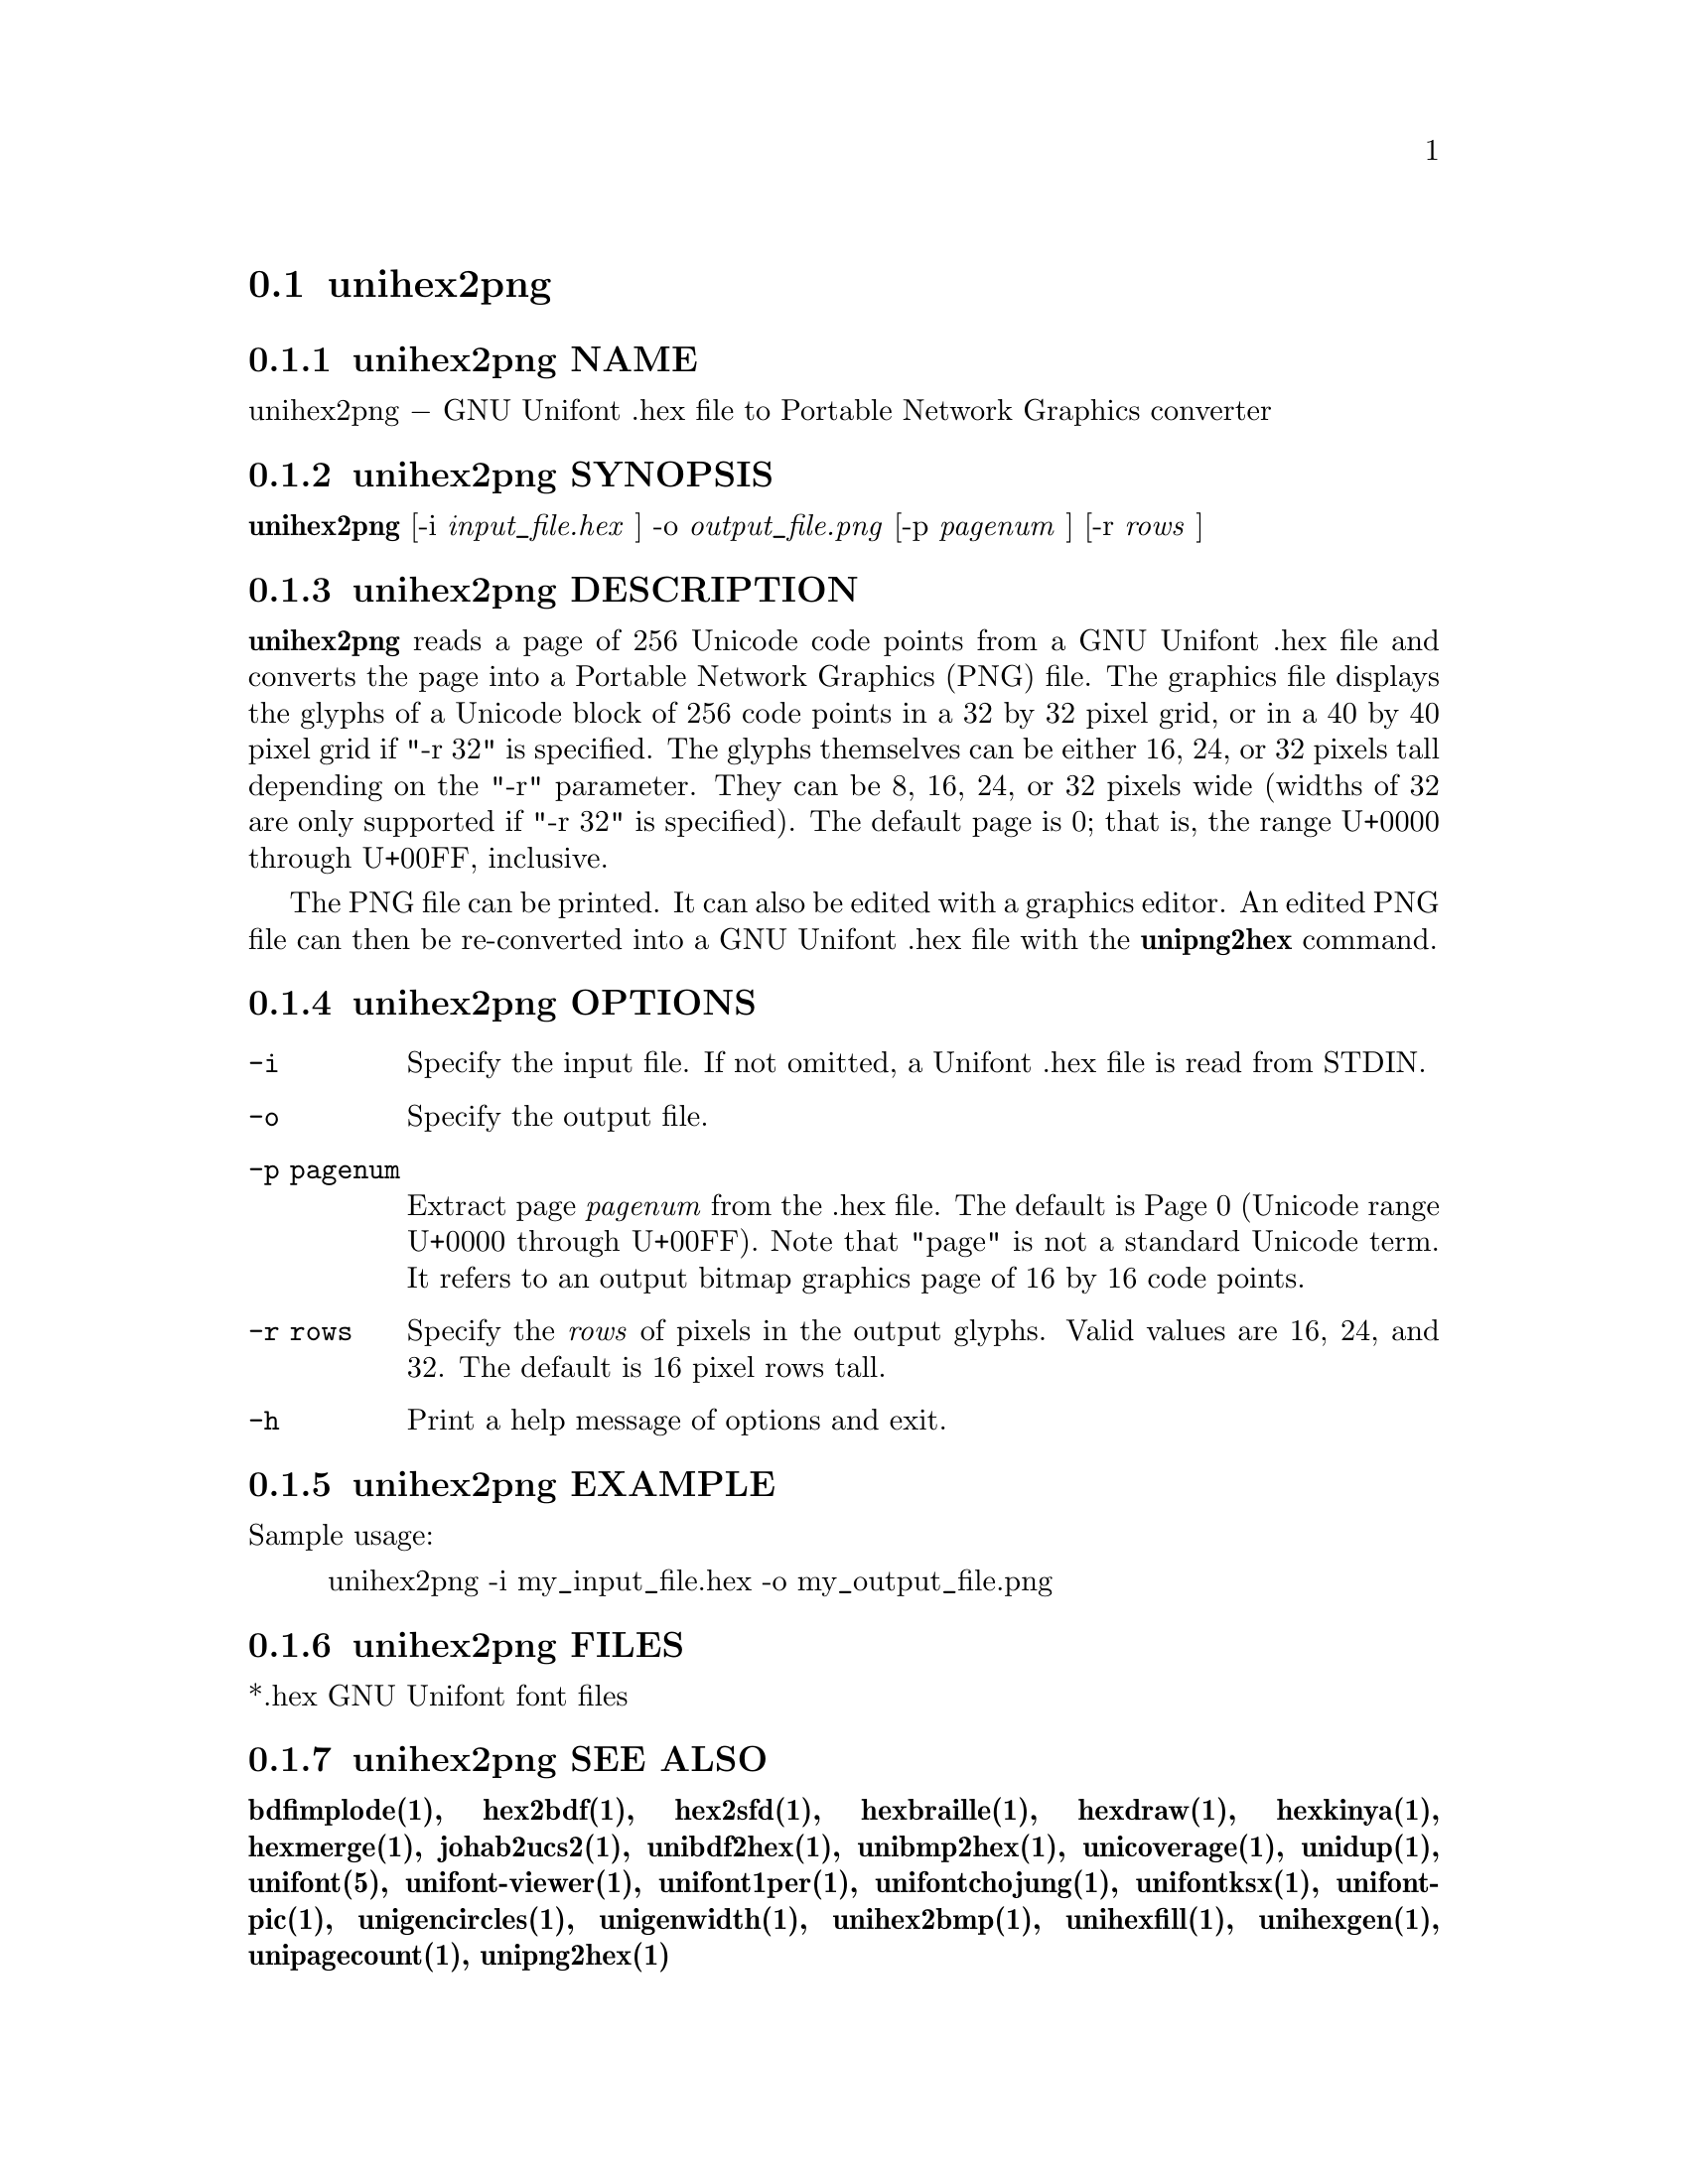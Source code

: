 @comment TROFF INPUT: .TH UNIHEX2PNG 1 "2013 Nov 09"

@node unihex2png
@section unihex2png
@c DEBUG: print_menu("@section")

@menu
* unihex2png NAME::
* unihex2png SYNOPSIS::
* unihex2png DESCRIPTION::
* unihex2png OPTIONS::
* unihex2png EXAMPLE::
* unihex2png FILES::
* unihex2png SEE ALSO::
* unihex2png AUTHOR::
* unihex2png LICENSE::
* unihex2png BUGS::

@end menu


@comment TROFF INPUT: .SH NAME

@node unihex2png NAME
@subsection unihex2png NAME
@c DEBUG: print_menu("unihex2png NAME")

unihex2png @minus{} GNU Unifont .hex file to Portable Network Graphics converter
@comment TROFF INPUT: .SH SYNOPSIS

@node unihex2png SYNOPSIS
@subsection unihex2png SYNOPSIS
@c DEBUG: print_menu("unihex2png SYNOPSIS")

@comment TROFF INPUT: .br
@comment .br
@comment TROFF INPUT: .B unihex2png
@b{unihex2png}
[-i
@comment TROFF INPUT: .I input_file.hex
@i{input@t{_}file.hex}
]
-o
@comment TROFF INPUT: .I output_file.png
@i{output@t{_}file.png}
[-p
@comment TROFF INPUT: .I pagenum
@i{pagenum}
] [-r
@comment TROFF INPUT: .I rows
@i{rows}
]
@comment TROFF INPUT: .SH DESCRIPTION

@node unihex2png DESCRIPTION
@subsection unihex2png DESCRIPTION
@c DEBUG: print_menu("unihex2png DESCRIPTION")

@comment TROFF INPUT: .B unihex2png
@b{unihex2png}
reads a page of 256 Unicode code points from a GNU Unifont .hex file
and converts the page into a Portable Network Graphics (PNG) file.
The graphics file displays the glyphs
of a Unicode block of 256 code points in a 32 by 32 pixel grid,
or in a 40 by 40 pixel grid if "-r 32" is specified.
The glyphs themselves can be either 16, 24, or 32 pixels tall depending on
the "-r" parameter.  They can be 8, 16, 24, or 32 pixels wide (widths of 32
are only supported if "-r 32" is specified).
The default page is 0; that is, the range U+0000 through U+00FF, inclusive.
@comment TROFF INPUT: .PP

The PNG file can be printed.  It can also be edited with a graphics editor.
An edited PNG file can then be re-converted into a GNU Unifont .hex file
with the
@comment TROFF INPUT: .B unipng2hex
@b{unipng2hex}
command.
@comment TROFF INPUT: .SH OPTIONS

@node unihex2png OPTIONS
@subsection unihex2png OPTIONS
@c DEBUG: print_menu("unihex2png OPTIONS")

@comment TROFF INPUT: .TP 12

@c ---------------------------------------------------------------------
@table @code
@item -i
Specify the input file.  If not omitted, a Unifont .hex file
is read from STDIN.
@comment TROFF INPUT: .TP

@item -o
Specify the output file.
@comment TROFF INPUT: .TP

@item -p pagenum
Extract page
@comment TROFF INPUT: .I pagenum
@i{pagenum}
from the .hex file.  The default is Page 0 (Unicode range
U+0000 through U+00FF).  Note that "page" is not a standard
Unicode term.  It refers to an output bitmap graphics page of
16 by 16 code points.
@comment TROFF INPUT: .TP

@item -r rows
Specify the
@comment TROFF INPUT: .I rows
@i{rows}
of pixels in the output glyphs.  Valid values are 16, 24, and 32.
The default is 16 pixel rows tall.
@comment TROFF INPUT: .TP

@item -h
Print a help message of options and exit.
@comment TROFF INPUT: .SH EXAMPLE

@end table

@c ---------------------------------------------------------------------

@node unihex2png EXAMPLE
@subsection unihex2png EXAMPLE
@c DEBUG: print_menu("unihex2png EXAMPLE")

Sample usage:
@comment TROFF INPUT: .PP

@comment TROFF INPUT: .RS

@c ---------------------------------------------------------------------
@quotation
unihex2png -i my@t{_}input@t{_}file.hex -o my@t{_}output@t{_}file.png
@comment TROFF INPUT: .RE

@end quotation

@c ---------------------------------------------------------------------
@comment TROFF INPUT: .SH FILES

@node unihex2png FILES
@subsection unihex2png FILES
@c DEBUG: print_menu("unihex2png FILES")

*.hex GNU Unifont font files
@comment TROFF INPUT: .SH SEE ALSO

@node unihex2png SEE ALSO
@subsection unihex2png SEE ALSO
@c DEBUG: print_menu("unihex2png SEE ALSO")

@comment TROFF INPUT: .BR bdfimplode(1),
@b{bdfimplode(1),}
@comment TROFF INPUT: .BR hex2bdf(1),
@b{hex2bdf(1),}
@comment TROFF INPUT: .BR hex2sfd(1),
@b{hex2sfd(1),}
@comment TROFF INPUT: .BR hexbraille(1),
@b{hexbraille(1),}
@comment TROFF INPUT: .BR hexdraw(1),
@b{hexdraw(1),}
@comment TROFF INPUT: .BR hexkinya(1),
@b{hexkinya(1),}
@comment TROFF INPUT: .BR hexmerge(1),
@b{hexmerge(1),}
@comment TROFF INPUT: .BR johab2ucs2(1),
@b{johab2ucs2(1),}
@comment TROFF INPUT: .BR unibdf2hex(1),
@b{unibdf2hex(1),}
@comment TROFF INPUT: .BR unibmp2hex(1),
@b{unibmp2hex(1),}
@comment TROFF INPUT: .BR unicoverage(1),
@b{unicoverage(1),}
@comment TROFF INPUT: .BR unidup(1),
@b{unidup(1),}
@comment TROFF INPUT: .BR unifont(5),
@b{unifont(5),}
@comment TROFF INPUT: .BR unifont-viewer(1),
@b{unifont-viewer(1),}
@comment TROFF INPUT: .BR unifont1per(1),
@b{unifont1per(1),}
@comment TROFF INPUT: .BR unifontchojung(1),
@b{unifontchojung(1),}
@comment TROFF INPUT: .BR unifontksx(1),
@b{unifontksx(1),}
@comment TROFF INPUT: .BR unifontpic(1),
@b{unifontpic(1),}
@comment TROFF INPUT: .BR unigencircles(1),
@b{unigencircles(1),}
@comment TROFF INPUT: .BR unigenwidth(1),
@b{unigenwidth(1),}
@comment TROFF INPUT: .BR unihex2bmp(1),
@b{unihex2bmp(1),}
@comment TROFF INPUT: .BR unihexfill(1),
@b{unihexfill(1),}
@comment TROFF INPUT: .BR unihexgen(1),
@b{unihexgen(1),}
@comment TROFF INPUT: .BR unipagecount(1),
@b{unipagecount(1),}
@comment TROFF INPUT: .BR unipng2hex(1)
@b{unipng2hex(1)}
@comment TROFF INPUT: .SH AUTHOR

@node unihex2png AUTHOR
@subsection unihex2png AUTHOR
@c DEBUG: print_menu("unihex2png AUTHOR")

@comment TROFF INPUT: .B unihex2png
@b{unihex2png}
was written by Andrew Miller, starting by converting Paul Hardy's unihex2bmp
C program to Perl.
@comment TROFF INPUT: .SH LICENSE

@node unihex2png LICENSE
@subsection unihex2png LICENSE
@c DEBUG: print_menu("unihex2png LICENSE")

@comment TROFF INPUT: .B unihex2png
@b{unihex2png}
is Copyright @copyright{} 2007 Paul Hardy, @copyright{} 2013 Andrew Miller.
@comment TROFF INPUT: .PP

This program is free software; you can redistribute it and/or modify
it under the terms of the GNU General Public License as published by
the Free Software Foundation; either version 2 of the License, or
(at your option) any later version.
@comment TROFF INPUT: .SH BUGS

@node unihex2png BUGS
@subsection unihex2png BUGS
@c DEBUG: print_menu("unihex2png BUGS")

No known real bugs exist, but the optional pixel rows parameter is not
yet supported by all other Unifont utilities.  Use of glyphs taller than
the default of 16 pixels is considered experimental.  Currently
@comment TROFF INPUT: .B unihex2png, unipng2hex, hexdraw,
@b{unihex2png, unipng2hex, hexdraw,}
and
@comment TROFF INPUT: .B hex2bdf
@b{hex2bdf}
tentatively support glyphs that are 16, 24, and 32 pixels tall.
@comment TROFF INPUT: .PP

Also, there is no
extensive error checking on input files.  If they're not in the
format of the original GNU Unifont .hex file, all bets are off.
Lines can be terminated either with line feed, or
carriage return plus line feed.

